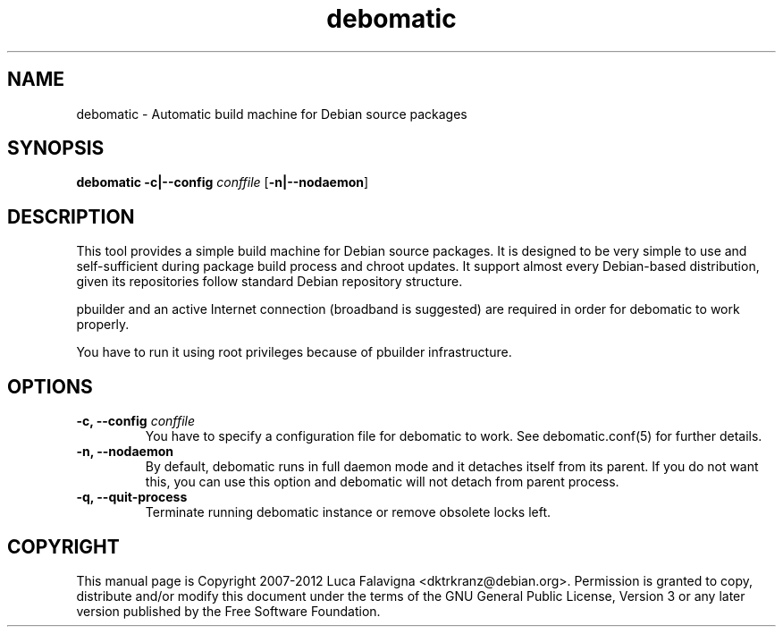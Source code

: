 .TH debomatic 1 2012-01-29 "debomatic"
.SH NAME
debomatic \- Automatic build machine for Debian source packages
.SH SYNOPSIS
.B debomatic \fB-c|--config\fR \fIconffile\fR [\fB\-n|--nodaemon\fR]
.SH DESCRIPTION
This tool provides a simple build machine for Debian source packages.
It is designed to be very simple to use and self-sufficient during 
package build process and chroot updates. It support almost every
Debian-based distribution, given its repositories follow standard
Debian repository structure.
.PP
pbuilder and an active Internet connection (broadband is suggested)
are required in order for debomatic to work properly.
.PP
You have to run it using root privileges because of pbuilder infrastructure.
.SH OPTIONS
.TP
.B -c, --config\fR \fIconffile\fR
You have to specify a configuration file for debomatic to work.
See debomatic.conf(5) for further details.
.TP
.B -n, --nodaemon
By default, debomatic runs in full daemon mode and it detaches itself
from its parent. If you do not want this, you can use this option and
debomatic will not detach from parent process.
.TP
.B -q, --quit-process
Terminate running debomatic instance or remove obsolete locks left.
.SH COPYRIGHT
This manual page is Copyright 2007-2012 Luca Falavigna <dktrkranz@debian.org>.
Permission is granted to copy, distribute and/or modify this document
under the terms of the GNU General Public License, Version 3 or any later
version published by the Free Software Foundation.
